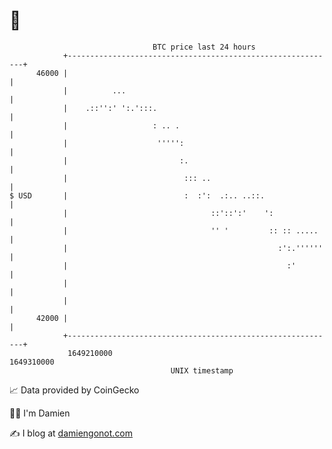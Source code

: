 * 👋

#+begin_example
                                   BTC price last 24 hours                    
               +------------------------------------------------------------+ 
         46000 |                                                            | 
               |          ...                                               | 
               |    .::'':' ':.':::.                                        | 
               |                   : .. .                                   | 
               |                    ''''':                                  | 
               |                         :.                                 | 
               |                          ::: ..                            | 
   $ USD       |                          :  :':  .:.. ..::.                | 
               |                                ::'::':'    ':              | 
               |                                '' '         :: :: .....    | 
               |                                               :':.''''''   | 
               |                                                 :'         | 
               |                                                            | 
               |                                                            | 
         42000 |                                                            | 
               +------------------------------------------------------------+ 
                1649210000                                        1649310000  
                                       UNIX timestamp                         
#+end_example
📈 Data provided by CoinGecko

🧑‍💻 I'm Damien

✍️ I blog at [[https://www.damiengonot.com][damiengonot.com]]
